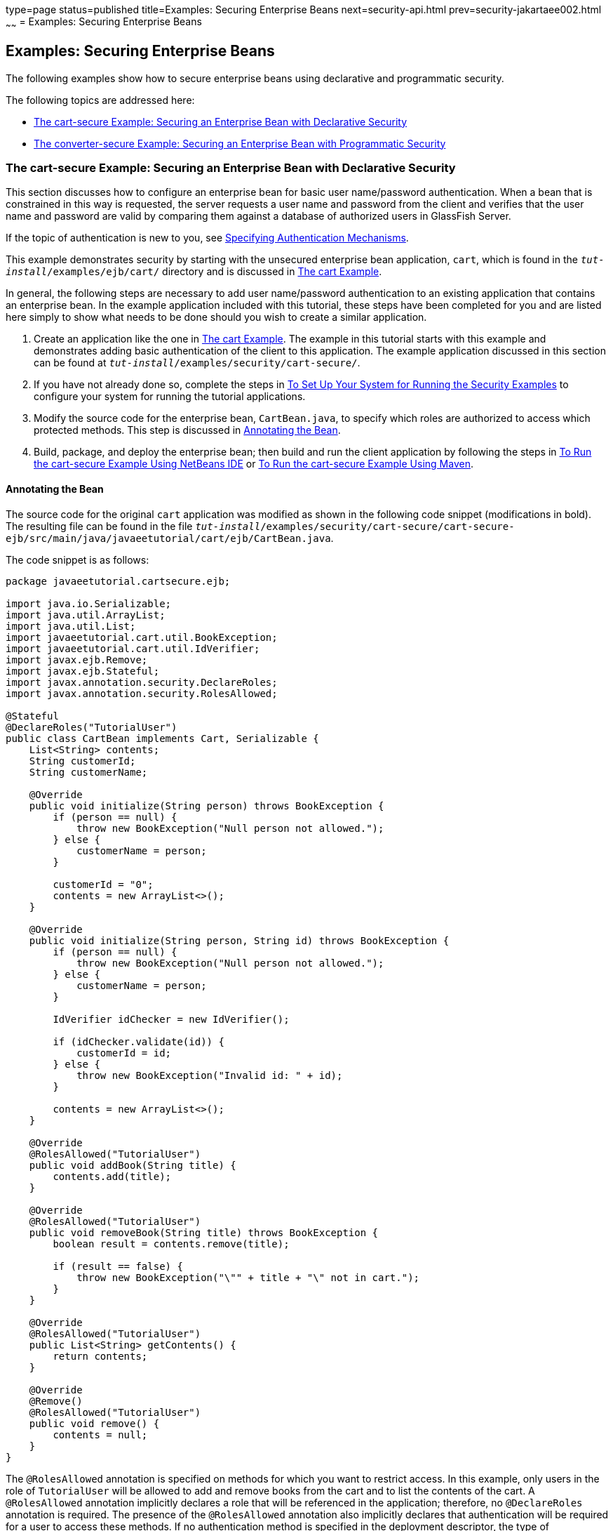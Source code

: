 type=page
status=published
title=Examples: Securing Enterprise Beans
next=security-api.html
prev=security-jakartaee002.html
~~~~~~
= Examples: Securing Enterprise Beans

[[GKBSZ]][[examples-securing-enterprise-beans]]

Examples: Securing Enterprise Beans
-----------------------------------

The following examples show how to secure enterprise beans using
declarative and programmatic security.

The following topics are addressed here:

* link:#the-cart-secure-example-securing-an-enterprise-bean-with-declarative-security[The cart-secure Example: Securing an Enterprise Bean with
Declarative Security]
* link:#the-converter-secure-example-securing-an-enterprise-bean-with-programmatic-security[The converter-secure Example: Securing an Enterprise Bean
with Programmatic Security]

[[BNBZK]][[the-cart-secure-example-securing-an-enterprise-bean-with-declarative-security]]

The cart-secure Example: Securing an Enterprise Bean with Declarative Security
~~~~~~~~~~~~~~~~~~~~~~~~~~~~~~~~~~~~~~~~~~~~~~~~~~~~~~~~~~~~~~~~~~~~~~~~~~~~~~

This section discusses how to configure an enterprise bean for basic
user name/password authentication. When a bean that is constrained in
this way is requested, the server requests a user name and password from
the client and verifies that the user name and password are valid by
comparing them against a database of authorized users in GlassFish
Server.

If the topic of authentication is new to you, see
link:security-webtier002.html#GKBSA[Specifying Authentication
Mechanisms].

This example demonstrates security by starting with the unsecured
enterprise bean application, `cart`, which is found in the
`_tut-install_/examples/ejb/cart/` directory and is discussed in
link:ejb-basicexamples002.html#BNBOD[The cart Example].

In general, the following steps are necessary to add user name/password
authentication to an existing application that contains an enterprise
bean. In the example application included with this tutorial, these
steps have been completed for you and are listed here simply to show
what needs to be done should you wish to create a similar application.

1.  Create an application like the one in
link:ejb-basicexamples002.html#BNBOD[The cart Example]. The example in
this tutorial starts with this example and demonstrates adding basic
authentication of the client to this application. The example
application discussed in this section can be found at
`_tut-install_/examples/security/cart-secure/`.
2.  If you have not already done so, complete the steps in
link:security-webtier004.html#GJJLK[To Set Up Your System for Running the
Security Examples] to configure your system for running the tutorial
applications.
3.  Modify the source code for the enterprise bean, `CartBean.java`, to
specify which roles are authorized to access which protected methods.
This step is discussed in link:#BNBZL[Annotating the Bean].
4.  Build, package, and deploy the enterprise bean; then build and run
the client application by following the steps in link:#BNBZN[To Run the
cart-secure Example Using NetBeans IDE] or link:#BNBZO[To Run the
cart-secure Example Using Maven].

[[BNBZL]][[annotating-the-bean]]

Annotating the Bean
^^^^^^^^^^^^^^^^^^^

The source code for the original `cart` application was modified as
shown in the following code snippet (modifications in bold). The
resulting file can be found in the file
`_tut-install_/examples/security/cart-secure/cart-secure-ejb/src/main/java/javaeetutorial/cart/ejb/CartBean.java`.

The code snippet is as follows:

[source,oac_no_warn]
----
package javaeetutorial.cartsecure.ejb;

import java.io.Serializable;
import java.util.ArrayList;
import java.util.List;
import javaeetutorial.cart.util.BookException;
import javaeetutorial.cart.util.IdVerifier;
import javax.ejb.Remove;
import javax.ejb.Stateful;
import javax.annotation.security.DeclareRoles;
import javax.annotation.security.RolesAllowed;

@Stateful
@DeclareRoles("TutorialUser")
public class CartBean implements Cart, Serializable {
    List<String> contents;
    String customerId;
    String customerName;

    @Override
    public void initialize(String person) throws BookException {
        if (person == null) {
            throw new BookException("Null person not allowed.");
        } else {
            customerName = person;
        }

        customerId = "0";
        contents = new ArrayList<>();
    }

    @Override
    public void initialize(String person, String id) throws BookException {
        if (person == null) {
            throw new BookException("Null person not allowed.");
        } else {
            customerName = person;
        }

        IdVerifier idChecker = new IdVerifier();

        if (idChecker.validate(id)) {
            customerId = id;
        } else {
            throw new BookException("Invalid id: " + id);
        }

        contents = new ArrayList<>();
    }

    @Override
    @RolesAllowed("TutorialUser")
    public void addBook(String title) {
        contents.add(title);
    }

    @Override
    @RolesAllowed("TutorialUser")
    public void removeBook(String title) throws BookException {
        boolean result = contents.remove(title);

        if (result == false) {
            throw new BookException("\"" + title + "\" not in cart.");
        }
    }

    @Override
    @RolesAllowed("TutorialUser")
    public List<String> getContents() {
        return contents;
    }

    @Override
    @Remove()
    @RolesAllowed("TutorialUser")
    public void remove() {
        contents = null;
    }
}
----

The `@RolesAllowed` annotation is specified on methods for which you
want to restrict access. In this example, only users in the role of
`TutorialUser` will be allowed to add and remove books from the cart and
to list the contents of the cart. A `@RolesAllowed` annotation
implicitly declares a role that will be referenced in the application;
therefore, no `@DeclareRoles` annotation is required. The presence of
the `@RolesAllowed` annotation also implicitly declares that
authentication will be required for a user to access these methods. If
no authentication method is specified in the deployment descriptor, the
type of authentication will be user name/password authentication.

[[BNBZN]][[to-run-the-cart-secure-example-using-netbeans-ide]]

To Run the cart-secure Example Using NetBeans IDE
^^^^^^^^^^^^^^^^^^^^^^^^^^^^^^^^^^^^^^^^^^^^^^^^^

1.  Follow the steps in link:security-webtier004.html#GJJLK[To Set Up
Your System for Running the Security Examples].
2.  From the File menu, choose Open Project.
3.  In the Open Project dialog box, navigate to:
+
[source,oac_no_warn]
----
tut-install/examples/security
----
4.  Select the `cart-secure` folder.
5.  Select the Open Required Projects check box.
6.  Click Open Project.
7.  In the Projects tab, right-click the `cart-secure` project and
select Build.
+
This step builds and packages the application into `cart-secure.ear`,
located in the `cart-secure-ear/target/` directory, and deploys this EAR
file to your GlassFish Server instance, retrieves the client stubs, and
runs the client.
8.  In the Login for user: dialog box, enter the user name and password
of a `file` realm user created in GlassFish Server and assigned to the
group `TutorialUser`; then click OK.
+
If the user name and password you enter are authenticated, the output of
the application client appears in the Output tab:
+
[source,oac_no_warn]
----
...
Retrieving book title from cart: Infinite Jest
Retrieving book title from cart: Bel Canto
Retrieving book title from cart: Kafka on the Shore
Removing "Gravity's Rainbow" from cart.
Caught a BookException: "Gravity's Rainbow" not in cart.
Java Result: 1
...
----
+
If the user name and password are not authenticated, the dialog box
reappears until you enter correct values.

[[BNBZO]][[to-run-the-cart-secure-example-using-maven]]

To Run the cart-secure Example Using Maven
^^^^^^^^^^^^^^^^^^^^^^^^^^^^^^^^^^^^^^^^^^

1.  Follow the steps in link:security-webtier004.html#GJJLK[To Set Up
Your System for Running the Security Examples].
2.  In a terminal window, go to:
+
[source,oac_no_warn]
----
tut-install/examples/security/cart-secure/
----
3.  To build the application, package it into an EAR file in the
`cart-secure-ear/target` subdirectory, deploy it, and run it, enter the
following command at the terminal window or command prompt:
+
[source,oac_no_warn]
----
mvn install
----
4.  In the Login for user: dialog box, enter the user name and password
of a `file` realm user created in GlassFish Server and assigned to the
group `TutorialUser`; then click OK.
+
If the user name and password you enter are authenticated, the output of
the application client appears in the Output tab:
+
[source,oac_no_warn]
----
...
Retrieving book title from cart: Infinite Jest
Retrieving book title from cart: Bel Canto
Retrieving book title from cart: Kafka on the Shore
Removing "Gravity's Rainbow" from cart.
Caught a BookException: "Gravity's Rainbow" not in cart.
Java Result: 1
...
----
+
If the user name and password are not authenticated, the dialog box
reappears until you enter correct values.

[[BNCAA]][[the-converter-secure-example-securing-an-enterprise-bean-with-programmatic-security]]

The converter-secure Example: Securing an Enterprise Bean with Programmatic Security
~~~~~~~~~~~~~~~~~~~~~~~~~~~~~~~~~~~~~~~~~~~~~~~~~~~~~~~~~~~~~~~~~~~~~~~~~~~~~~~~~~~~

This example demonstrates how to use the `getCallerPrincipal` and
`isCallerInRole` methods with an enterprise bean. This example starts
with a very simple EJB application, `converter`, and modifies the
methods of the `ConverterBean` so that currency conversion will occur
only when the requester is in the role of `TutorialUser`.

This example can be found in the
`_tut-install_/examples/security/converter-secure` directory. This
example is based on the unsecured enterprise bean application,
`converter`, which is discussed in
link:ejb-gettingstarted.html#GIJRE[Chapter 36, "Getting Started with
Enterprise Beans"] and is found in the
`_tut-install_/examples/ejb/converter/` directory. This section builds on
the example by adding the necessary elements to secure the application
by using the `getCallerPrincipal` and `isCallerInRole` methods, which
are discussed in more detail in
link:security-jakartaee002.html#securing-an-enterprise-bean-programmatically
[Securing an Enterprise Bean Programmatically].

In general, the following steps are necessary when using the
`getCallerPrincipal` and `isCallerInRole` methods with an enterprise
bean. In the example application included with this tutorial, many of
these steps have been completed for you and are listed here simply to
show what needs to be done should you wish to create a similar
application.

1.  Create a simple enterprise bean application.
2.  Set up a user on GlassFish Server in the `file` realm, in the group
`TutorialUser`, and set up default principal to role mapping. To do
this, follow the steps in link:security-webtier004.html#GJJLK[To Set Up
Your System for Running the Security Examples].
3.  Modify the bean to add the `getCallerPrincipal` and `isCallerInRole`
methods.
4.  If the application contains a web client that is a servlet, specify
security for the servlet, as described in
link:security-webtier004.html#GJRMH[Specifying Security for Basic
Authentication Using Annotations].
5.  Build, package, deploy, and run the application.

[[BNCAB]][[modifying-converterbean]]

Modifying ConverterBean
^^^^^^^^^^^^^^^^^^^^^^^

The source code for the original `ConverterBean` class was modified to
add the `if..else` clause that tests whether the caller is in the role
of `TutorialUser`. If the user is in the correct role, the currency
conversion is computed and displayed. If the user is not in the correct
role, the computation is not performed, and the application displays the
result as `0`. The code example can be found in
`_tut-install_/examples/security/converter-secure/converter-secure-ejb/src/main/java/javaeetutorial/converter/ejb/ConverterBean.java`.

The code snippet (with modifications shown in bold) is as follows:

[source,oac_no_warn]
----
package javaeetutorial.convertersecure.ejb;

import java.math.BigDecimal;
import java.security.Principal;
import javax.ejb.Stateless;
import javax.annotation.Resource;
import javax.ejb.SessionContext;
import javax.annotation.security.DeclareRoles;
import javax.annotation.security.RolesAllowed;

@Stateless()
@DeclareRoles("TutorialUser")
public class ConverterBean{

    @Resource SessionContext ctx;
    private final BigDecimal yenRate = new BigDecimal("104.34");
    private final BigDecimal euroRate = new BigDecimal("0.007");

    @RolesAllowed("TutorialUser")
     public BigDecimal dollarToYen(BigDecimal dollars) {
        BigDecimal result = new BigDecimal("0.0");
        Principal callerPrincipal = ctx.getCallerPrincipal();
        if (ctx.isCallerInRole("TutorialUser")) {
            result = dollars.multiply(yenRate);
            return result.setScale(2, BigDecimal.ROUND_UP);
        } else {
            return result.setScale(2, BigDecimal.ROUND_UP);
        }
    }

    @RolesAllowed("TutorialUser")
    public BigDecimal yenToEuro(BigDecimal yen) {
        BigDecimal result = new BigDecimal("0.0");
        Principal callerPrincipal = ctx.getCallerPrincipal();
        if (ctx.isCallerInRole("TutorialUser")) {
             result = yen.multiply(euroRate);
             return result.setScale(2, BigDecimal.ROUND_UP);
        } else {
             return result.setScale(2, BigDecimal.ROUND_UP);
        }
    }
}
----

[[GKBSI]][[modifying-converterservlet]]

Modifying ConverterServlet
^^^^^^^^^^^^^^^^^^^^^^^^^^

The following annotations specify security for the `converter` web
client, `ConverterServlet`:

[source,oac_no_warn]
----
@WebServlet(urlPatterns = {"/"})
@ServletSecurity(
@HttpConstraint(transportGuarantee = TransportGuarantee.CONFIDENTIAL,
    rolesAllowed = {"TutorialUser"}))
----

[[BNCAD]][[to-run-the-converter-secure-example-using-netbeans-ide]]

To Run the converter-secure Example Using NetBeans IDE
^^^^^^^^^^^^^^^^^^^^^^^^^^^^^^^^^^^^^^^^^^^^^^^^^^^^^^

1.  Follow the steps in link:security-webtier004.html#GJJLK[To Set Up
Your System for Running the Security Examples].
2.  From the File menu, choose Open Project.
3.  In the Open Project dialog box, navigate to:
+
[source,oac_no_warn]
----
tut-install/examples/security
----
4.  Select the `converter-secure` folder.
5.  Click Open Project.
6.  Right-click the `converter-secure` project and select Build.
+
This command builds and deploys the example application to your
GlassFish Server instance.

[[BNCAE]][[to-run-the-converter-secure-example-using-maven]]

To Run the converter-secure Example Using Maven
^^^^^^^^^^^^^^^^^^^^^^^^^^^^^^^^^^^^^^^^^^^^^^^

1.  Follow the steps in link:security-webtier004.html#GJJLK[To Set Up
Your System for Running the Security Examples].
2.  In a terminal window, go to:
+
[source,oac_no_warn]
----
tut-install/examples/security/converter-secure/
----
3.  Enter the following command:
+
[source,oac_no_warn]
----
mvn install
----
+
This command builds and packages the application into a WAR file,
`converter-secure.war`, that is located in the `target` directory, and
deploys the WAR file.

[[GJTDP]][[to-run-the-converter-secure-example]]

To Run the converter-secure Example
^^^^^^^^^^^^^^^^^^^^^^^^^^^^^^^^^^^

1.  Open a web browser to the following URL:
+
[source,oac_no_warn]
----
http://localhost:8080/converter-secure
----
+
An Authentication Required dialog box appears.
2.  Enter a user name and password combination that corresponds to a
user who has already been created in the `file` realm of GlassFish
Server and has been assigned to the group `TutorialUser`; then click OK.
3.  Enter `100` in the input field and click Submit.
+
A second page appears, showing the converted values.
